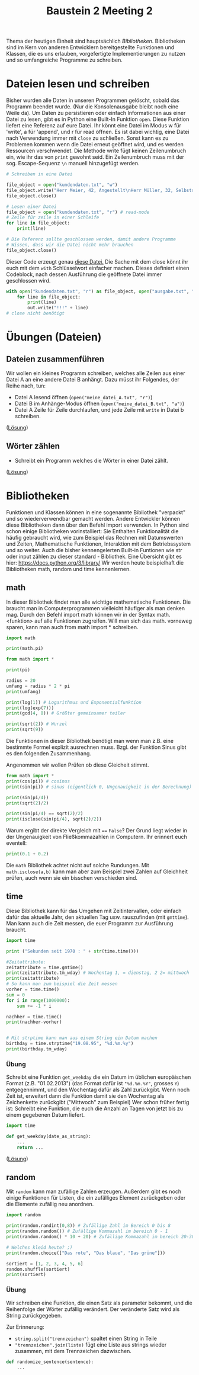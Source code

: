 #+TITLE: Baustein 2 Meeting 2

Thema der heutigen Einheit sind hauptsächlich /Bibliotheken/.
Bibliotheken sind im Kern von anderen Entwicklern bereitgestellte Funktionen und Klassen,
die es uns erlauben, vorgefertigte Implementierungen zu nutzen und so umfangreiche Programme zu schreiben.

* Dateien lesen und schreiben
Bisher wurden alle Daten in unseren Programmen gelöscht, sobald das Programm beendet wurde. (Nur die Konsolenausgabe bleibt noch eine Weile da). Um Daten zu persistieren oder einfach Informationen aus einer Datei zu lesen, gibt es in Python eine Built-In Funktion ~open~.
Diese Funktion liefert eine Referenz auf eure Datei. Ihr könnt eine Datei im Modus w für 'write', a für 'append', und r für read öffnen.
Es ist dabei wichtig, eine Datei nach Verwendung immer mit ~close~ zu schließen. Sonst kann es zu Problemen kommen wenn die Datei erneut geöffnet wird, und es werden Ressourcen verschwendet.
Die Methode write fügt keinen Zeilenumbruch ein, wie ihr das von ~print~ gewohnt seid. Ein Zeilenumbruch muss mit der sog. Escape-Sequenz ~\n~ manuell hinzugefügt werden.
#+BEGIN_SRC python :results output :exports both
# Schreiben in eine Datei

file_object = open("kundendaten.txt", "w")
file_object.write("Herr Meier, 42, Angestellt\nHerr Müller, 32, Selbstständig")
file_object.close()

# Lesen einer Datei
file_object = open("kundendaten.txt", "r") # read-mode
# Zeile für zeile in einer Schleife
for line in file_object:
    print(line)

# Die Referenz sollte geschlossen werden, damit andere Programme
# Wissen, dass wir die Datei nicht mehr brauchen
file_object.close()
#+END_SRC
Dieser Code erzeugt genau [[https://falcowinkler.github.io/org/kundendaten.txt][diese Datei.]]
Die Sache mit dem close könnt ihr euch mit dem ~with~ Schlüsselwort einfacher machen. Dieses definiert einen Codeblock, nach dessen Ausführung die geöffnete Datei immer geschlossen wird.
#+BEGIN_SRC python :results output :exports both
with open("kundendaten.txt", "r") as file_object, open("ausgabe.txt", "w") as out:
    for line in file_object:
        print(line)
        out.write("!!!" + line)
# close nicht benötigt
#+END_SRC

* Übungen (Dateien)

** Dateien zusammenführen
Wir wollen ein kleines Programm schreiben, welches alle Zeilen aus einer Datei A an eine andere Datei B anhängt. Dazu müsst ihr Folgendes, der Reihe nach, tun:
- Datei A lesend öffnen (~open("meine_datei_A.txt", "r")~)
- Datei B im Anhänge-Modus öffnen (~open("meine_datei_B.txt", "a")~)
- Datei A Zeile für Zeile durchlaufen, und jede Zeile mit ~write~ in Datei b schreiben.
([[https://falcowinkler.github.io/resources/python-course/kurs_2_2_files1.py][Lösung]])
** Wörter zählen
- Schreibt ein Programm welches die Wörter in einer Datei zählt.
([[https://falcowinkler.github.io/resources/python-course/kurs_2_2_files2.py][Lösung]])
* Bibliotheken
Funktionen und Klassen können in eine sogenannte Bibliothek "verpackt" und so wiederverwendbar gemacht werden. Andere Entwickler können diese Bibliotheken dann über den Befehl import verwenden. In Python sind schon einige Bibliotheken vorinstalliert: Sie Enthalten Funktionalität die häufig gebraucht wird, wie zum Beispiel das Rechnen mit Datumswerten und Zeiten, Mathematische Funktionen, Interaktion mit dem Betriebssystem und so weiter. Auch die bisher kennengelerten Built-in Funtionen wie str oder input zählen zu dieser standard - Bibliothek. Eine Übersicht gibt es hier: https://docs.python.org/3/library/
Wir werden heute beispielhaft die Bibliotheken math, random und time kennenlernen.
** math
In dieser Bibliothek findet man alle wichtige mathematische Funktionen. Die braucht man in Computerprogrammen vielleicht häufiger als man denken mag.
Durch den Befehl import math können wir in der Syntax math.<funktion> auf alle Funktionen zugreifen. Will man sich das math. vorneweg sparen, kann man auch from math import * schreiben.
#+BEGIN_SRC python :results output :exports both
import math

print(math.pi)

from math import *

print(pi)

radius = 20
umfang = radius * 2 * pi
print(umfang)

print(log(1)) # Logarithmus und Exponentialfunktion
print(log(exp(7)))
print(gcd(4, 8)) # Größter gemeinsamer teiler

print(sqrt(2)) # Wurzel
print(sqrt(9))
#+END_SRC
Die Funktionen in dieser Bibliothek benötigt man wenn man z.B. eine bestimmte Formel explizit ausrechnen muss.
Bzgl. der Funktion Sinus gibt es den folgenden Zusammenhang.
\begin{align}
sin(\frac{\pi} {4}) = \frac{\sqrt(2)}{2}
\end{align}
Angenommen wir wollen Prüfen ob diese Gleicheit stimmt.
#+BEGIN_SRC python :results output :exports both
from math import *
print(cos(pi)) # cosinus
print(sin(pi)) # sinus (eigentlich 0, Ungenauigkeit in der Berechnung)

print(sin(pi/4))
print(sqrt(2)/2)

print(sin(pi/4) == sqrt(2)/2)
print(isclose(sin(pi/4), sqrt(2)/2))
#+END_SRC
Warum ergibt der direkte Vergleich mit ~==~ ~False~?
Der Grund liegt wieder in der Ungenauigkeit von Fließkommazahlen in Computern. Ihr erinnert euch eventell:
#+BEGIN_SRC python :results output :exports both
print(0.1 + 0.2)
#+END_SRC
Die ~math~ Bibliothek achtet nicht auf solche Rundungen.
Mit ~math.isclose(a,b)~ kann man aber zum Beispiel zwei Zahlen auf Gleichheit prüfen, auch wenn sie ein bisschen verschieden sind.
** time
Diese Bibliothek kann für das Umgehen mit Zeitintervallen, oder einfach dafür das aktuelle Jahr, den aktuellen Tag usw. rauszufinden (mit ~gmttime~). Man kann auch die Zeit messen, die euer Programm zur Ausführung braucht.
#+BEGIN_SRC python :results output :exports both
import time

print ("Sekunden seit 1970 : " + str(time.time()))

#Zeitattribute:
zeitattribute = time.gmtime()
print(zeitattribute.tm_wday) # Wochentag 1, = dienstag, 2 2= mittwoch
print(zeitattribute)
# So kann man zum beispiel die Zeit messen
vorher = time.time()
sum = 0
for i in range(1000000):
    sum += -1 * i

nachher = time.time()
print(nachher-vorher)


# Mit strptime kann man aus einem String ein Datum machen
birthday = time.strptime("19.08.95", "%d.%m.%y")
print(birthday.tm_wday)
#+END_SRC
*** Übung
Schreibt eine Funktion ~get_weekday~ die ein Datum im üblichen europäischen Format (z.B. "01.02.2013") (das Format dafür ist ~"%d.%m.%Y"~, grosses ~Y~) entgegennimmt, und den Wochentag dafür als Zahl zurückgibt. Wenn noch Zeit ist, erweitert dann die Funktion damit sie den Wochentag als Zeichenkette zurückgibt ("Mittwoch" zum Beispiel)
Wer schon früher fertig ist: Schreibt eine Funktion, die euch die Anzahl an Tagen von jetzt bis zu einem gegebenen Datum liefert.
#+BEGIN_SRC python :results output :exports both
import time

def get_weekday(date_as_string):
    ...
    return ...
#+END_SRC
([[https://falcowinkler.github.io/resources/python-course/kurs_2_2_time.py][Lösung]])
** random
Mit ~random~ kann man zufällige Zahlen erzeugen. Außerdem gibt es noch einige Funktionen für Listen, die ein zufälliges Element zurückgeben oder die Elemente zufällig neu anordnen.
#+BEGIN_SRC python :results output :exports both
import random

print(random.randint(0,8)) # Zufällige Zahl im Bereich 0 bis 8
print(random.random()) # Zufällige Kommazahl im bereich 0 - 1
print(random.random() * 10 + 20) # Zufällige Kommazahl im bereich 20-30

# Welches kleid heute? ;)
print(random.choice(["Das rote", "Das blaue", "Das grüne"]))

sortiert = [1, 2, 3, 4, 5, 6]
random.shuffle(sortiert)
print(sortiert)
#+END_SRC
*** Übung

Wir schreiben eine Funktion, die einen Satz als parameter bekommt, und die Reihenfolge der Wörter zufällig verändert.
Der veränderte Satz wird als String zurückgegeben.

Zur Erinnerung:
- ~string.split("trennzeichen")~ spaltet einen String in Teile
- ~"trennzeichen".join(liste)~ fügt eine Liste aus strings wieder zusammen, mit dem Trennzeichen dazwischen.
#+BEGIN_SRC python :results output :exports both
def randomize_sentence(sentence):
    ...
#+END_SRC
